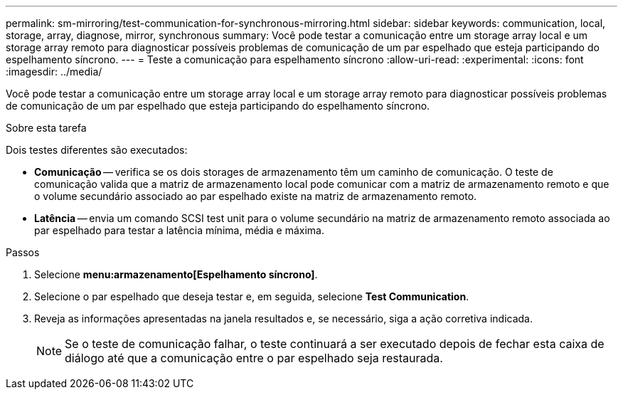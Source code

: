 ---
permalink: sm-mirroring/test-communication-for-synchronous-mirroring.html 
sidebar: sidebar 
keywords: communication, local, storage, array, diagnose, mirror, synchronous 
summary: Você pode testar a comunicação entre um storage array local e um storage array remoto para diagnosticar possíveis problemas de comunicação de um par espelhado que esteja participando do espelhamento síncrono. 
---
= Teste a comunicação para espelhamento síncrono
:allow-uri-read: 
:experimental: 
:icons: font
:imagesdir: ../media/


[role="lead"]
Você pode testar a comunicação entre um storage array local e um storage array remoto para diagnosticar possíveis problemas de comunicação de um par espelhado que esteja participando do espelhamento síncrono.

.Sobre esta tarefa
Dois testes diferentes são executados:

* *Comunicação* -- verifica se os dois storages de armazenamento têm um caminho de comunicação. O teste de comunicação valida que a matriz de armazenamento local pode comunicar com a matriz de armazenamento remoto e que o volume secundário associado ao par espelhado existe na matriz de armazenamento remoto.
* *Latência* -- envia um comando SCSI test unit para o volume secundário na matriz de armazenamento remoto associada ao par espelhado para testar a latência mínima, média e máxima.


.Passos
. Selecione *menu:armazenamento[Espelhamento síncrono]*.
. Selecione o par espelhado que deseja testar e, em seguida, selecione *Test Communication*.
. Reveja as informações apresentadas na janela resultados e, se necessário, siga a ação corretiva indicada.
+
[NOTE]
====
Se o teste de comunicação falhar, o teste continuará a ser executado depois de fechar esta caixa de diálogo até que a comunicação entre o par espelhado seja restaurada.

====

